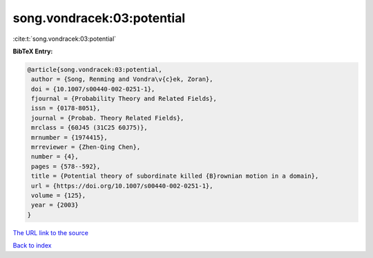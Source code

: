 song.vondracek:03:potential
===========================

:cite:t:`song.vondracek:03:potential`

**BibTeX Entry:**

.. code-block:: bibtex

   @article{song.vondracek:03:potential,
    author = {Song, Renming and Vondra\v{c}ek, Zoran},
    doi = {10.1007/s00440-002-0251-1},
    fjournal = {Probability Theory and Related Fields},
    issn = {0178-8051},
    journal = {Probab. Theory Related Fields},
    mrclass = {60J45 (31C25 60J75)},
    mrnumber = {1974415},
    mrreviewer = {Zhen-Qing Chen},
    number = {4},
    pages = {578--592},
    title = {Potential theory of subordinate killed {B}rownian motion in a domain},
    url = {https://doi.org/10.1007/s00440-002-0251-1},
    volume = {125},
    year = {2003}
   }
`The URL link to the source <ttps://doi.org/10.1007/s00440-002-0251-1}>`_


`Back to index <../By-Cite-Keys.html>`_

